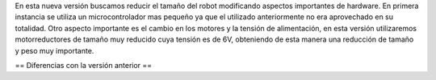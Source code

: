 En esta nueva versión buscamos reducir el tamaño del robot modificando aspectos importantes de hardware. En primera instancia se utiliza un microcontrolador mas pequeño ya que el utilizado anteriormente no era aprovechado en su totalidad.
Otro aspecto importante es el cambio en los motores y la tensión de alimentación, en esta versión utilizaremos motorreductores  de tamaño muy reducido cuya tensión es de 6V, obteniendo de esta manera una reducción de tamaño y peso muy importante. 

== Diferencias con la versión anterior ==
